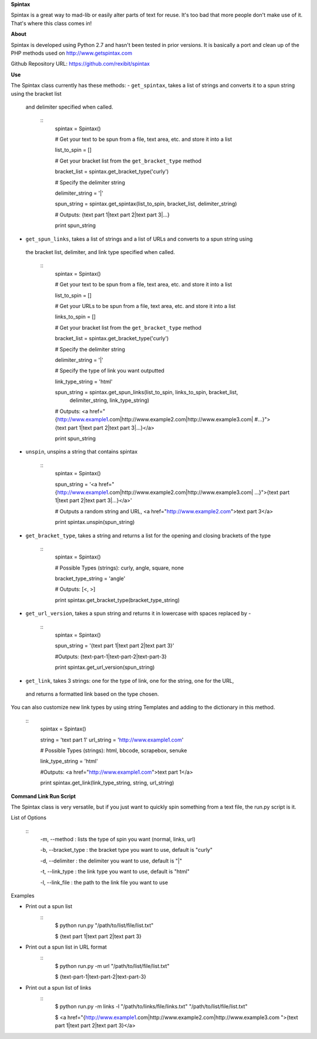 **Spintax**

Spintax is a great way to mad-lib or easily alter parts of text for reuse.
It's too bad that more people don't make use of it. That's where this class comes in!

**About**

Spintax is developed using Python 2.7 and hasn't been tested in prior versions.
It is basically a port and clean up of the PHP methods used on http://www.getspintax.com

Github Repository URL: https://github.com/rexibit/spintax

**Use**

The Spintax class currently has these methods:
- ``get_spintax``, takes a list of strings and converts it to a spun string using the bracket list
 and delimiter specified when called.

	::
		spintax = Spintax()

		# Get your text to be spun from a file, text area, etc. and store it into a list

		list_to_spin = []

		# Get your bracket list from the ``get_bracket_type`` method

		bracket_list = spintax.get_bracket_type('curly')

		# Specify the delimiter string

		delimiter_string = '|'

		spun_string = spintax.get_spintax(list_to_spin, bracket_list, delimiter_string)

		# Outputs: {text part 1|text part 2|text part 3|...}

		print spun_string

- ``get_spun_links``, takes a list of strings and a list of URLs and converts to a spun string using
 the bracket list, delimiter, and link type specified when called.

	::
		spintax = Spintax()

		# Get your text to be spun from a file, text area, etc. and store it into a list

		list_to_spin = []

		# Get your URLs to be spun from a file, text area, etc. and store it into a list

		links_to_spin = []

		# Get your bracket list from the ``get_bracket_type`` method

		bracket_list = spintax.get_bracket_type('curly')

		# Specify the delimiter string

		delimiter_string = '|'

		# Specify the type of link you want outputted

		link_type_string = 'html'

		spun_string = spintax.get_spun_links(list_to_spin, links_to_spin, bracket_list,
											delimiter_string, link_type_string)

		# Outputs: <a href="{http://www.example1.com|http://www.example2.com|http://www.example3.com|
		#...}">{text part 1|text part 2|text part 3|...}</a>

		print spun_string

- ``unspin``, unspins a string that contains spintax

	::
		spintax = Spintax()

		spun_string = '<a href="{http://www.example1.com|http://www.example2.com|http://www.example3.com|
		...}">{text part 1|text part 2|text part 3|...}</a>'

		# Outputs a random string and URL, <a href="http://www.example2.com">text part 3</a>

		print spintax.unspin(spun_string)

- ``get_bracket_type``, takes a string and returns a list for the opening and closing brackets of the type

	::
		spintax = Spintax()

		# Possible Types (strings): curly, angle, square, none

		bracket_type_string = 'angle'

		# Outputs: [<, >]

		print spintax.get_bracket_type(bracket_type_string)

- ``get_url_version``, takes a spun string and returns it in lowercase with spaces replaced by -

	::
		spintax = Spintax()

		spun_string = '{text part 1|text part 2|text part 3}'

		#Outputs: {text-part-1|text-part-2|text-part-3}

		print spintax.get_url_version(spun_string)

- ``get_link``, takes 3 strings: one for the type of link, one for the string, one for the URL,
 and returns a formatted link based on the type chosen.
You can also customize new link types by using string Templates and adding to the dictionary in this method.

	::
		spintax = Spintax()

		string = 'text part 1'
		url_string = 'http://www.example1.com'

		# Possible Types (strings): html, bbcode, scrapebox, senuke

		link_type_string = 'html'

		#Outputs: <a href="http://www.example1.com">text part 1</a>

		print spintax.get_link(link_type_string, string, url_string)

**Command Link Run Script**

The Spintax class is very versatile, but if you just want to quickly spin something from a text file, the run.py script is it.

List of Options

	::
		-m, --method : lists the type of spin you want (normal, links, url)

		-b, --bracket_type : the bracket type you want to use, default is "curly"

		-d, --delimiter : the delimiter you want to use, default is "|"

		-t, --link_type : the link type you want to use, default is "html"

		-l, --link_file : the path to the link file you want to use

Examples

- Print out a spun list
	::
		$ python run.py "/path/to/list/file/list.txt"

		$ {text part 1|text part 2|text part 3}

- Print out a spun list in URL format
	::
		$ python run.py -m url "/path/to/list/file/list.txt"

		$ {text-part-1|text-part-2|text-part-3}

- Print out a spun list of links
	::
		$ python run.py -m links -l "/path/to/links/file/links.txt" "/path/to/list/file/list.txt"

		$ <a href="{http://www.example1.com|http://www.example2.com|http://www.example3.com
		">{text part 1|text part 2|text part 3}</a>
